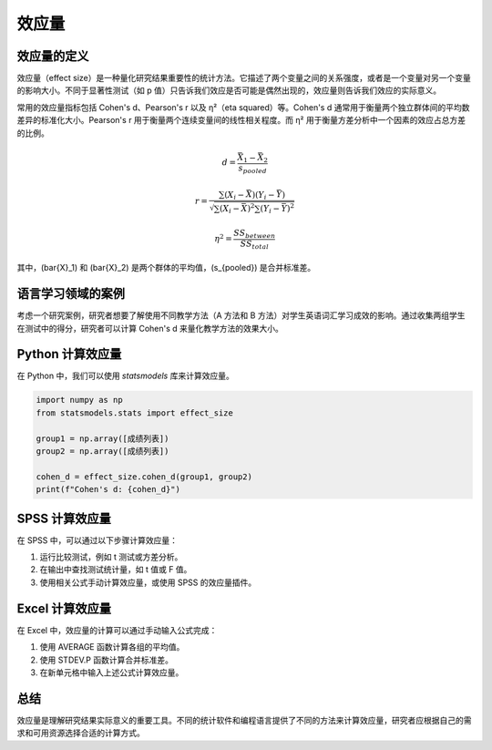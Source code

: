 效应量
=========================

效应量的定义
-------------

效应量（effect size）是一种量化研究结果重要性的统计方法。它描述了两个变量之间的关系强度，或者是一个变量对另一个变量的影响大小。不同于显著性测试（如 p 值）只告诉我们效应是否可能是偶然出现的，效应量则告诉我们效应的实际意义。

常用的效应量指标包括 Cohen's d、Pearson's r 以及 η²（eta squared）等。Cohen's d 通常用于衡量两个独立群体间的平均数差异的标准化大小。Pearson's r 用于衡量两个连续变量间的线性相关程度。而 η² 用于衡量方差分析中一个因素的效应占总方差的比例。

.. math::

   d = \frac{\bar{X}_1 - \bar{X}_2}{s_{pooled}}


   r = \frac{\sum (X_i - \bar{X})(Y_i - \bar{Y})}{\sqrt{\sum (X_i - \bar{X})^2 \sum (Y_i - \bar{Y})^2}}


   \eta^2 = \frac{SS_{between}}{SS_{total}}


其中，\(\bar{X}_1\) 和 \(\bar{X}_2\) 是两个群体的平均值，\(s_{pooled}\) 是合并标准差。

语言学习领域的案例
-------------------

考虑一个研究案例，研究者想要了解使用不同教学方法（A 方法和 B 方法）对学生英语词汇学习成效的影响。通过收集两组学生在测试中的得分，研究者可以计算 Cohen's d 来量化教学方法的效果大小。

Python 计算效应量
------------------

在 Python 中，我们可以使用 `statsmodels` 库来计算效应量。

.. code-block:: python

   import numpy as np
   from statsmodels.stats import effect_size
   
   group1 = np.array([成绩列表])
   group2 = np.array([成绩列表])
   
   cohen_d = effect_size.cohen_d(group1, group2)
   print(f"Cohen's d: {cohen_d}")

SPSS 计算效应量
----------------

在 SPSS 中，可以通过以下步骤计算效应量：

1. 运行比较测试，例如 t 测试或方差分析。
2. 在输出中查找测试统计量，如 t 值或 F 值。
3. 使用相关公式手动计算效应量，或使用 SPSS 的效应量插件。

Excel 计算效应量
-----------------

在 Excel 中，效应量的计算可以通过手动输入公式完成：

1. 使用 AVERAGE 函数计算各组的平均值。
2. 使用 STDEV.P 函数计算合并标准差。
3. 在新单元格中输入上述公式计算效应量。

总结
-----

效应量是理解研究结果实际意义的重要工具。不同的统计软件和编程语言提供了不同的方法来计算效应量，研究者应根据自己的需求和可用资源选择合适的计算方式。